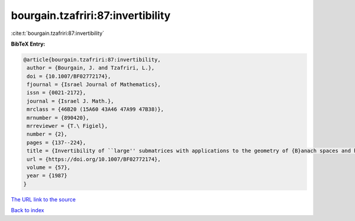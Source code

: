bourgain.tzafriri:87:invertibility
==================================

:cite:t:`bourgain.tzafriri:87:invertibility`

**BibTeX Entry:**

.. code-block:: bibtex

   @article{bourgain.tzafriri:87:invertibility,
    author = {Bourgain, J. and Tzafriri, L.},
    doi = {10.1007/BF02772174},
    fjournal = {Israel Journal of Mathematics},
    issn = {0021-2172},
    journal = {Israel J. Math.},
    mrclass = {46B20 (15A60 43A46 47A99 47B38)},
    mrnumber = {890420},
    mrreviewer = {T.\ Figiel},
    number = {2},
    pages = {137--224},
    title = {Invertibility of ``large'' submatrices with applications to the geometry of {B}anach spaces and harmonic analysis},
    url = {https://doi.org/10.1007/BF02772174},
    volume = {57},
    year = {1987}
   }
`The URL link to the source <ttps://doi.org/10.1007/BF02772174}>`_


`Back to index <../By-Cite-Keys.html>`_
